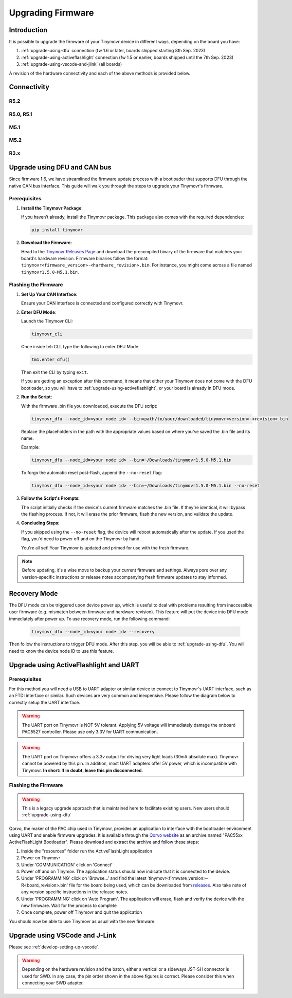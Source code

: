 Upgrading Firmware
******************

Introduction
############

It is possible to upgrade the firmware of your Tinymovr device in different ways, depending on the board you have: 

1. :ref:`upgrade-using-dfu` connection (fw 1.6 or later, boards shipped starting 8th Sep. 2023)
2. :ref:`upgrade-using-activeflashlight` connection (fw 1.5 or earlier, boards shipped until the 7th Sep. 2023)
3. :ref:`upgrade-using-vscode-and-jlink` (all boards)

A revision of the hardware connectivity and each of the above methods is provided below.

Connectivity
############

R5.2
====

.. image:: connectors_r52.png
  :width: 800
  :alt: Tinymovr R5.2 connectors and pinouts

R5.0, R5.1
==========

.. image:: connectors_r5.png
  :width: 800
  :alt: Tinymovr R5.0 and R5.1 connectors and pinouts

M5.1
====

.. image:: connectors_m5.png
  :width: 800
  :alt: Tinymovr M5.1 connectors and pinouts

M5.2
====

.. image:: connectors_m5_2.png
  :width: 800
  :alt: Tinymovr M5.2 connectors and pinouts

R3.x
====

.. image:: connectors.png
   :width: 800
   :alt: Tinymovr R3.x connectors and pinouts

.. _upgrade-using-dfu:

Upgrade using DFU and CAN bus
#############################

Since firmware 1.6, we have streamlined the firmware update process with a bootloader that supports DFU through the native CAN bus interface. This guide will walk you through the steps to upgrade your Tinymovr's firmware.

Prerequisites
=============

1. **Install the Tinymovr Package**:

   If you haven’t already, install the Tinymovr package. This package also comes with the required dependencies:

   .. code-block:: bash

      pip install tinymovr

2. **Download the Firmware**:

   Head to the `Tinymovr Releases Page <https://github.com/tinymovr/Tinymovr/releases/latest>`_ and download the precompiled binary of the firmware that matches your board's hardware revision. Firmware binaries follow the format: ``tinymovr<firmware_version>-<hardware_revision>.bin``. For instance, you might come across a file named ``tinymovr1.5.0-M5.1.bin``.

Flashing the Firmware
=====================

1. **Set Up Your CAN Interface**:

   Ensure your CAN interface is connected and configured correctly with Tinymovr.

2. **Enter DFU Mode**:

   Launch the Tinymovr CLI:

   .. code-block:: bash

      tinymovr_cli

   Once inside teh CLI, type the following to enter DFU Mode:

   .. code-block:: python

      tm1.enter_dfu()

   Then exit the CLI by typing ``exit``.

   If you are getting an exception after this command, it means that either your Tinymovr does not come with the DFU bootloader, so you will have to :ref:`upgrade-using-activeflashlight`, or your board is already in DFU mode.

2. **Run the Script**:

   With the firmware .bin file you downloaded, execute the DFU script:

   .. code-block:: bash

      tinymovr_dfu --node_id=<your node id> --bin=path/to/your/downloaded/tinymovr<version>-<revision>.bin

   Replace the placeholders in the path with the appropriate values based on where you've saved the .bin file and its name.

   Example:

   .. code-block:: bash

      tinymovr_dfu --node_id=<your node id> --bin=~/Downloads/tinymovr1.5.0-M5.1.bin

   To forgo the automatic reset post-flash, append the ``--no-reset`` flag:

   .. code-block:: bash

      tinymovr_dfu --node_id=<your node id> --bin=~/Downloads/tinymovr1.5.0-M5.1.bin --no-reset

3. **Follow the Script's Prompts**:

   The script initially checks if the device's current firmware matches the .bin file. If they're identical, it will bypass the flashing process. If not, it will erase the prior firmware, flash the new version, and validate the update.

4. **Concluding Steps**:

   If you skipped using the ``--no-reset`` flag, the device will reboot automatically after the update. If you used the flag, you'd need to power off and on the Tinymovr by hand.

   You're all set! Your Tinymovr is updated and primed for use with the fresh firmware.

.. note::

   Before updating, it's a wise move to backup your current firmware and settings. Always pore over any version-specific instructions or release notes accompanying fresh firmware updates to stay informed.

Recovery Mode
#############

The DFU mode can be triggered upon device power up, which is useful to deal with problems resulting from inaccessible user firmware (e.g. mismatch between firmware and hardware revision). This feature will put the device into DFU mode immediately after power up. To use recovery mode, run the following command:

   .. code-block:: bash

      tinymovr_dfu --node_id=<your node id> --recovery

Then follow the instructions to trigger DFU mode. After this step, you will be able to :ref:`upgrade-using-dfu`. You will need to know the device node ID to use this feature.

.. _upgrade-using-activeflashlight:

Upgrade using ActiveFlashlight and UART
#######################################

Prerequisites
=============

For this method you will need a USB to UART adapter or similar device to connect to Tinymovr's UART interface, such as an FTDI interface or similar. Such devices are very common and inexpensive. Please follow the diagram below to correctly setup the UART interface.


.. warning::
   The UART port on Tinymovr is NOT 5V tolerant. Applying 5V voltage will immediately damage the onboard PAC5527 controller. Please use only 3.3V for UART communication.

.. warning::
   The UART port on Tinymovr offers a 3.3v output for driving very light loads (30mA absolute max). Tinymovr cannot be powered by this pin. In addition, most UART adapters offer 5V power, which is incompatible with Tinymovr. **In short: If in doubt, leave this pin disconnected**.

Flashing the Firmware
=====================

.. warning::
   This is a legacy upgrade approach that is maintained here to facilitate existing users. New users should :ref:`upgrade-using-dfu`

Qorvo, the maker of the PAC chip used in Tinymovr, provides an application to interface with the bootloader environment using UART and enable firmware upgrades. It is available through the `Qorvo website <https://www.qorvo.com/products/p/PAC5527#evaluation-tools>`_ as an archive named "PAC55xx ActiveFlashLight Bootloader". Please download and extract the archive and follow these steps:

1. Inside the "resources" folder run the ActiveFlashLight application
2. Power on Tinymovr
3. Under 'COMMUNICATION' click on 'Connect'
4. Power off and on Tinymov. The application status should now indicate that it is connected to the device. 
5. Under 'PROGRAMMING' click on 'Browse...' and find the latest 'tinymovr<firmware_version>-R<board_revision>.bin' file for the board being used, which can be downloaded from `releases <https://github.com/tinymovr/Tinymovr/releases>`_. Also take note of any version specific instructions in the release notes.
6. Under 'PROGRAMMING' click on 'Auto Program'. The application will erase, flash and verify the device with the new firmware. Wait for the process to complete
7. Once complete, power off Tinymovr and quit the application

You should now be able to use Tinymovr as usual with the new firmware.

.. _upgrade-using-vscode-and-jlink:

Upgrade using VSCode and J-Link
###############################

Please see :ref:`develop-setting-up-vscode`.

.. warning::
   Depending on the hardware revision and the batch, either a vertical or a sideways JST-SH connector is used for SWD. In any case, the pin order shown in the above figures is correct. Please consider this when connecting your SWD adapter.


